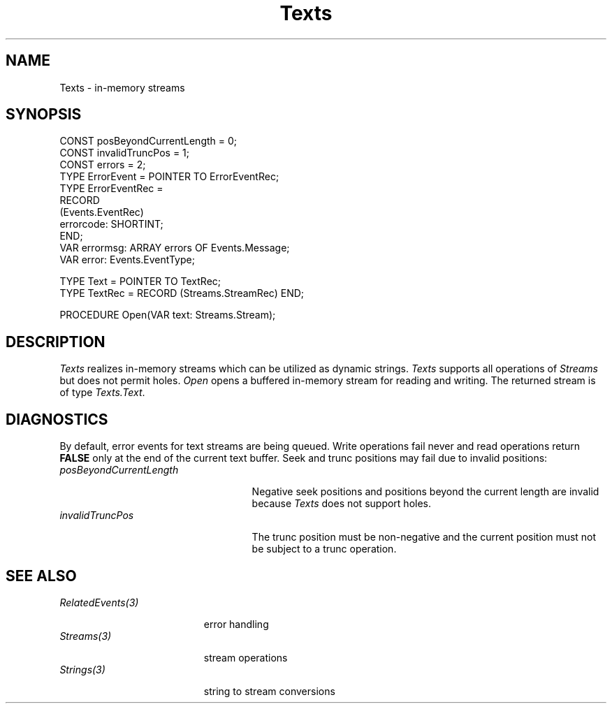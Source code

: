 .\" ---------------------------------------------------------------------------
.\" Ulm's Oberon System Documentation
.\" Copyright (C) 1989-1995 by University of Ulm, SAI, D-89069 Ulm, Germany
.\" ---------------------------------------------------------------------------
.\"    Permission is granted to make and distribute verbatim copies of this
.\" manual provided the copyright notice and this permission notice are
.\" preserved on all copies.
.\" 
.\"    Permission is granted to copy and distribute modified versions of
.\" this manual under the conditions for verbatim copying, provided also
.\" that the sections entitled "GNU General Public License" and "Protect
.\" Your Freedom--Fight `Look And Feel'" are included exactly as in the
.\" original, and provided that the entire resulting derived work is
.\" distributed under the terms of a permission notice identical to this
.\" one.
.\" 
.\"    Permission is granted to copy and distribute translations of this
.\" manual into another language, under the above conditions for modified
.\" versions, except that the sections entitled "GNU General Public
.\" License" and "Protect Your Freedom--Fight `Look And Feel'", and this
.\" permission notice, may be included in translations approved by the Free
.\" Software Foundation instead of in the original English.
.\" ---------------------------------------------------------------------------
.de Pg
.nf
.ie t \{\
.	sp 0.3v
.	ps 9
.	ft CW
.\}
.el .sp 1v
..
.de Pe
.ie t \{\
.	ps
.	ft P
.	sp 0.3v
.\}
.el .sp 1v
.fi
..
'\"----------------------------------------------------------------------------
.de Tb
.br
.nr Tw \w'\\$1MMM'
.in +\\n(Twu
..
.de Te
.in -\\n(Twu
..
.de Tp
.br
.ne 2v
.in -\\n(Twu
\fI\\$1\fP
.br
.in +\\n(Twu
.sp -1
..
'\"----------------------------------------------------------------------------
'\" Is [prefix]
'\" Ic capability
'\" If procname params [rtype]
'\" Ef
'\"----------------------------------------------------------------------------
.de Is
.br
.ie \\n(.$=1 .ds iS \\$1
.el .ds iS "
.nr I1 5
.nr I2 5
.in +\\n(I1
..
.de Ic
.sp .3
.in -\\n(I1
.nr I1 5
.nr I2 2
.in +\\n(I1
.ti -\\n(I1
If
\.I \\$1
\.B IN
\.IR caps :
.br
..
.de If
.ne 3v
.sp 0.3
.ti -\\n(I2
.ie \\n(.$=3 \fI\\$1\fP: \fBPROCEDURE\fP(\\*(iS\\$2) : \\$3;
.el \fI\\$1\fP: \fBPROCEDURE\fP(\\*(iS\\$2);
.br
..
.de Ef
.in -\\n(I1
.sp 0.3
..
'\"----------------------------------------------------------------------------
'\"	Strings - made in Ulm (tm 8/87)
'\"
'\"				troff or new nroff
'ds A \(:A
'ds O \(:O
'ds U \(:U
'ds a \(:a
'ds o \(:o
'ds u \(:u
'ds s \(ss
'\"
'\"     international character support
.ds ' \h'\w'e'u*4/10'\z\(aa\h'-\w'e'u*4/10'
.ds ` \h'\w'e'u*4/10'\z\(ga\h'-\w'e'u*4/10'
.ds : \v'-0.6m'\h'(1u-(\\n(.fu%2u))*0.13m+0.06m'\z.\h'0.2m'\z.\h'-((1u-(\\n(.fu%2u))*0.13m+0.26m)'\v'0.6m'
.ds ^ \\k:\h'-\\n(.fu+1u/2u*2u+\\n(.fu-1u*0.13m+0.06m'\z^\h'|\\n:u'
.ds ~ \\k:\h'-\\n(.fu+1u/2u*2u+\\n(.fu-1u*0.13m+0.06m'\z~\h'|\\n:u'
.ds C \\k:\\h'+\\w'e'u/4u'\\v'-0.6m'\\s6v\\s0\\v'0.6m'\\h'|\\n:u'
.ds v \\k:\(ah\\h'|\\n:u'
.ds , \\k:\\h'\\w'c'u*0.4u'\\z,\\h'|\\n:u'
'\"----------------------------------------------------------------------------
.ie t .ds St "\v'.3m'\s+2*\s-2\v'-.3m'
.el .ds St *
.de cC
.IP "\fB\\$1\fP"
..
'\"----------------------------------------------------------------------------
.de Op
.TP
.SM
.ie \\n(.$=2 .BI (+|\-)\\$1 " \\$2"
.el .B (+|\-)\\$1
..
.de Mo
.TP
.SM
.BI \\$1 " \\$2"
..
'\"----------------------------------------------------------------------------
.TH Texts 3 "Last change: 10 July 2003" "Release 0.5" "Ulm's Oberon System"
.SH NAME
Texts \- in-memory streams
.SH SYNOPSIS
.Pg
CONST posBeyondCurrentLength = 0;
CONST invalidTruncPos = 1;
CONST errors = 2;
TYPE ErrorEvent = POINTER TO ErrorEventRec;
TYPE ErrorEventRec =
   RECORD
      (Events.EventRec)
      errorcode: SHORTINT;
   END;
VAR errormsg: ARRAY errors OF Events.Message;
VAR error: Events.EventType;
.sp 0.7
TYPE Text = POINTER TO TextRec;
TYPE TextRec = RECORD (Streams.StreamRec) END;
.sp 0.7
PROCEDURE Open(VAR text: Streams.Stream);
.Pe
.SH DESCRIPTION
.I Texts
realizes in-memory streams which can be utilized as dynamic strings.
.I Texts
supports all operations of \fIStreams\fP but
does not permit holes.
.I Open
opens a buffered in-memory stream for reading and writing.
The returned stream is of type \fITexts.Text\fP.
.SH DIAGNOSTICS
By default, error events for text streams are
being queued.
Write operations fail never and
read operations return \fBFALSE\fP only at the end
of the current text buffer.
Seek and trunc positions may fail due to invalid positions:
.Tb posBeyondCurrentLength
.Tp posBeyondCurrentLength
Negative seek positions and positions beyond the
current length are invalid
because \fITexts\fP does not support holes.
.Tp invalidTruncPos
The trunc position must be non-negative and
the current position must not be subject to a trunc operation.
.Te
.SH "SEE ALSO"
.Tb RelatedEvents(3)
.Tp RelatedEvents(3)
error handling
.Tp Streams(3)
stream operations
.Tp Strings(3)
string to stream conversions
.Te
.\" ---------------------------------------------------------------------------
.\" $Id: Texts.3,v 1.4 2003/07/10 09:27:29 borchert Exp $
.\" ---------------------------------------------------------------------------
.\" $Log: Texts.3,v $
.\" Revision 1.4  2003/07/10 09:27:29  borchert
.\" typo fixed
.\"
.\" Revision 1.3  1995/03/20 08:51:11  borchert
.\" error codes for Seek & Trunc operation added
.\"
.\" Revision 1.2  1991/06/18  15:33:06  borchert
.\" parameter type of Open changed
.\"
.\" Revision 1.1  90/08/31  17:02:24  borchert
.\" Initial revision
.\" 
.\" ---------------------------------------------------------------------------

